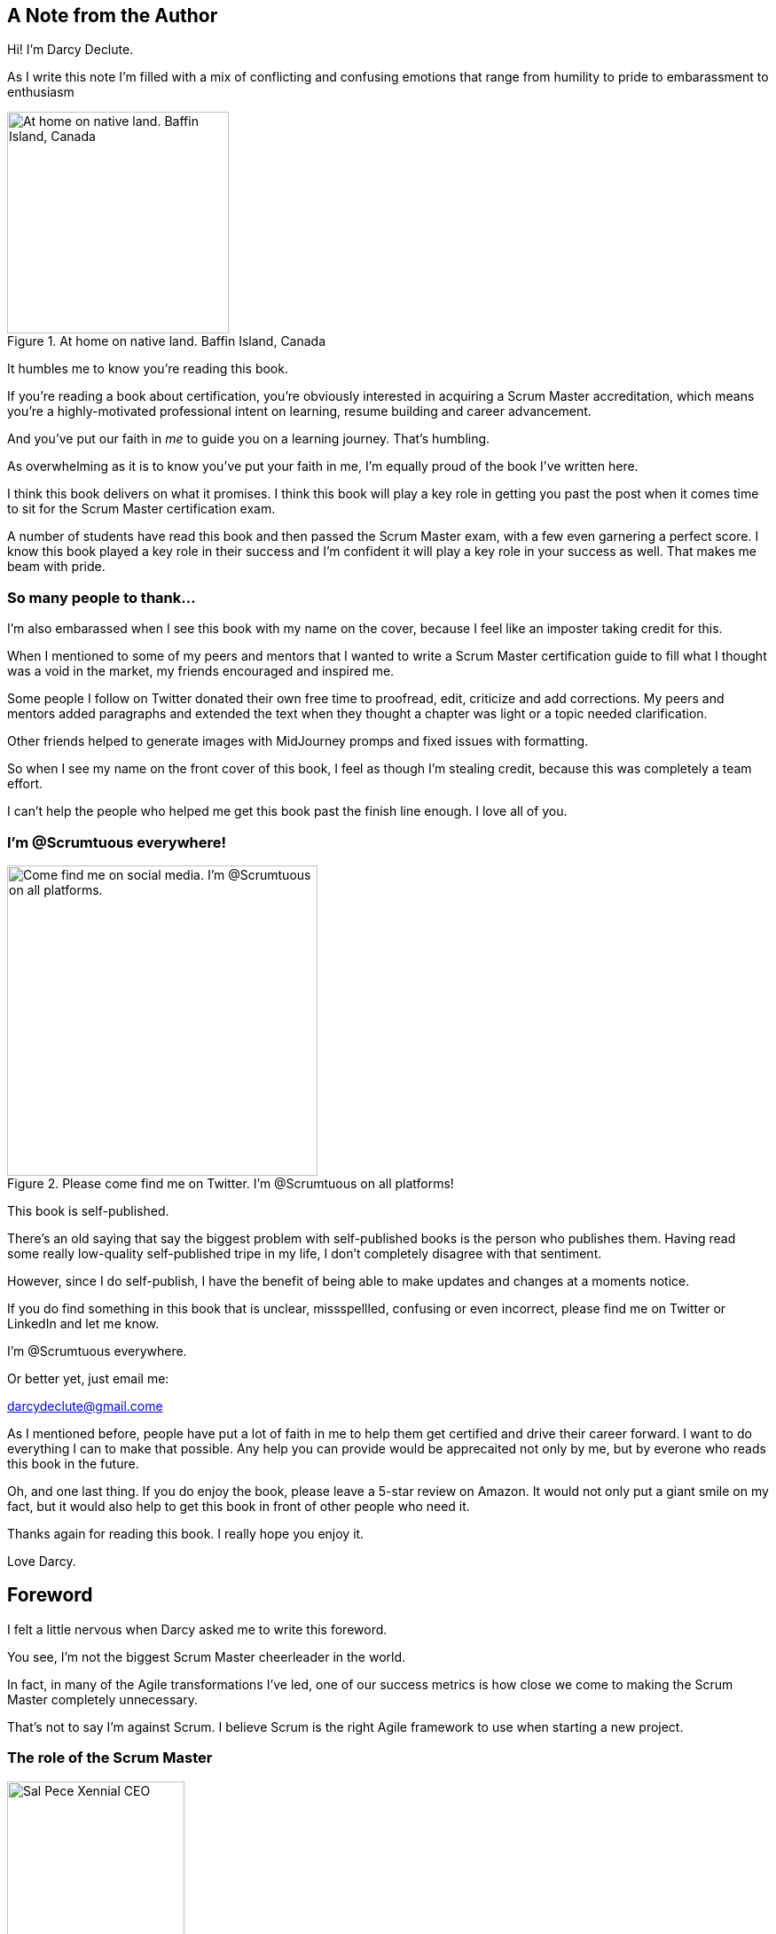 == A Note from the Author



Hi! I'm Darcy Declute.

As I write this note I'm filled with a mix of conflicting and confusing emotions that range from humility to pride to embarassment to enthusiasm

.At home on native land. Baffin Island, Canada
image::images/darcy-blubber.jpg["At home on native land. Baffin Island, Canada",250,250, float="right", align="center"]

It humbles me to know you're reading this book.

If you're reading a book about certification, you're obviously interested in acquiring a Scrum Master accreditation, which means you're a highly-motivated professional intent on learning, resume building and career advancement.

And you've put our faith in _me_ to guide you on a learning journey. That's humbling.

As overwhelming as it is to know you've put your faith in me, I'm equally proud of the book I've written here. 

I think this book delivers on what it promises. I think this book will play a key role in getting you past the post when it comes time to sit for the Scrum Master certification exam.

A number of students have read this book and then passed the Scrum Master exam, with a few even garnering a perfect score. I know this book played a key role in their success and I'm confident it will play a key role in your success as well. That makes me beam with pride.

=== So many people to thank...

I'm also embarassed when I see this book with my name on the cover, because I feel like an imposter taking credit for this.

When I mentioned to some of my peers and mentors that I wanted to write a Scrum Master certification guide to fill what I thought was a void in the market, my friends encouraged and inspired me.

Some people I follow on Twitter donated their own free time to proofread, edit, criticize and add corrections. My peers and mentors added paragraphs and extended the text when they thought a chapter was light or a topic needed clarification.

Other friends helped to generate images with MidJourney promps and fixed issues with formatting.

So when I see my name on the front cover of this book, I feel as though I'm stealing credit, because this was completely a team effort. 

I can't help the people who helped me get this book past the finish line enough. I love all of you.

=== I'm @Scrumtuous everywhere!

.Please come find me on Twitter. I'm @Scrumtuous on all platforms!
image::images/darcy-twitter.jpg["Come find me on social media. I'm @Scrumtuous on all platforms.",350,350, float="right", align="center"]

This book is self-published.

There's an old saying that say the biggest problem with self-published books is the person who publishes them. Having read some really low-quality self-published tripe in my life, I don't completely disagree with that sentiment.

However, since I do self-publish, I have the benefit of being able to make updates and changes at a moments notice.

If you do find something in this book that is unclear, missspellled, confusing or even incorrect, please find me on Twitter or LinkedIn and let me know. 

I'm @Scrumtuous everywhere.

Or better yet, just email me:

darcydeclute@gmail.come

As I mentioned before, people have put a lot of faith in me to help them get certified and drive their career forward. I want to do everything I can to make that possible. Any help you can provide would be apprecaited not only by me, but by everone who reads this book in the future.

Oh, and one last thing. If you do enjoy the book, please leave a 5-star review on Amazon. It would not only put a giant smile on my fact, but it would also help to get this book in front of other people who need it.

Thanks again for reading this book. I really hope you enjoy it. 

Love Darcy. 






== Foreword

I felt a little nervous when Darcy asked me to write this foreword.

You see, I'm not the biggest Scrum Master cheerleader in the world.

In fact, in many of the Agile transformations I've led, one of our success metrics is how close we come to making the Scrum Master completely unnecessary.

That's not to say I'm against Scrum. I believe Scrum is the right Agile framework to use when starting a new project.

=== The role of the Scrum Master

.Sal Pece, Xennial CEO
image::images/sal.jpg["Sal Pece Xennial CEO",200,200, float="right", align="center"]


I advocate for Scrum, but I also advocate for teams to evolve to such an advanced level of Agile understanding that they don't really need a Scrum Master.

The role of the Scrum Master is to teach, coach, and mentor others in the ways of Scrum, while acting as a leader who serves as the team during an Agile transition.

But here's the thing about transitions: they eventually reach completion.

When an organization truly achieves Agility, the need for a Scrum Master to coach them on cross-functional teams, self-management, and the importance of reviews and retrospectives progressively diminishes. These Agile practices eventually become second nature.

Successful Agile teams don't need coaching on these practices because they naturally incorporate them into their work. It becomes odd for them not to.

=== Measuring Agile Tranformation Success

That's when you know your Agile transformation is a success. That's when you know the team has approached Agile enlightenment.

Of course, you can't do Scrum without a Scrum Master. Scrum without a Scrum Master isn't Scrum.

However, over time, a team's dependence on the Scrum Master should diminish.

At the beginning of an Agile transformation, each development team might require its own dedicated Scrum Master.

Well-coached teams will rely less and less on the Scrum Master for leadership. As Agile transformations succeed, a Scrum Master will divide their time across multiple teams because individual teams become less dependent on their guidance.

Once enlightenment is achieved, a single, underutilized Scrum Master will be shared among multiple teams throughout the organization.

There's a recurring meme in Agile circles that jokes "never asking a Scrum Master what they do," because you'll find out that they don't do much.

I love that meme because it's not only funny but because it should be true if your organization has implemented Scrum correctly.

=== Keeping Scrum Working

On teams where developers and the Product Owner truly understand how Scrum works, the role of the Scrum Master becomes almost ceremonial. If your teams are building amazing products while the Scrum Master is searching for things to do, you're probably implementing Scrum exceptionally well.

And that's why I was nervous about reviewing this book and contributing a foreword.

I was concerned that this Scrum Master Certification Guide would, like most other books about Scrum, overstate the role of the Scrum Master. 

But that nervousness I mentioned earlier quickly turned into enthusiasm as I turned another page of this book.

As I read through the text, I felt Darcy was reflecting my thoughts about effective Scrum back to me. 

Miss DeClute strikes just the right balance between recognizing the importance of the Scrum Master's role within an organization and emphasizing that with highly motivated, self-managed teams, reliance on the Scrum Master accountability should gradually diminish over time.

Darcy gets it right.

Enjoy this certification guide.

It will not only help you pass the Scrum Master certification exam but it will also provide you with a strong understanding of how Scrum _should_ work once an enterprise successfully completes an Agile transformation.

Sal Pece {nbsp} +
CEO, Xennial Inc.




















